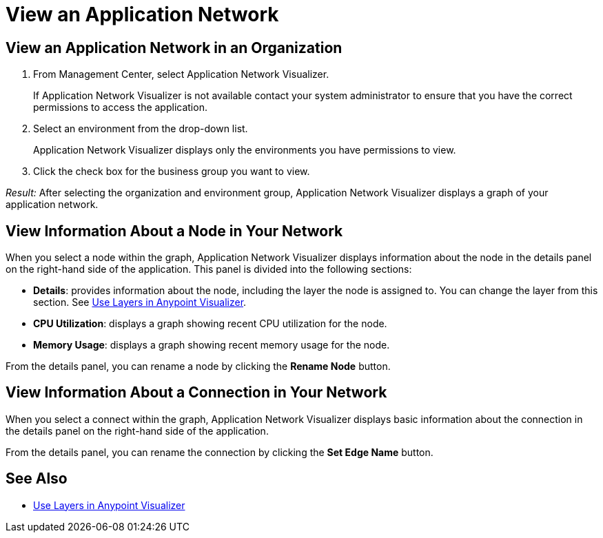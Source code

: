 = View an Application Network

== View an Application Network in an Organization


. From Management Center, select Application Network Visualizer.
+
If Application Network Visualizer is not available contact your system administrator to ensure that you have the correct permissions to access the application.

. Select an environment from the drop-down list.
+
Application Network Visualizer displays only the environments you have permissions to view.

. Click the check box for the business group you want to view.

_Result:_ After selecting the organization and environment group, Application Network Visualizer displays a graph of your application network.

== View Information About a Node in Your Network

When you select a node within the graph, Application Network Visualizer displays information about the node in the details panel on the right-hand side of the application. This panel is divided into the following sections:

* **Details**: provides information about the node, including the layer the node is assigned to. You can change the layer from this section. See link:/visualizer/layers[Use Layers in Anypoint Visualizer].
* **CPU Utilization**: displays a graph showing recent CPU utilization for the node.
* **Memory Usage**: displays a graph showing recent memory usage for the node.

From the details panel, you can rename a node by clicking the *Rename Node* button.

== View Information About a Connection in Your Network

When you select a connect within the graph, Application Network Visualizer displays basic information about the connection in the details panel on the right-hand side of the application.

From the details panel, you can rename the connection by clicking the *Set Edge Name* button.

== See Also

* link:/visualizer/layers[Use Layers in Anypoint Visualizer]
